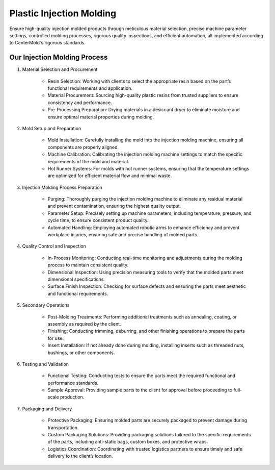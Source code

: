 .. mold documentation master file, created by
   sphinx-quickstart on Sat Jun 15 15:24:46 2024.
   You can adapt this file completely to your liking, but it should at least
   contain the root `toctree` directive.


.. _Injection-molding:

==========================
Plastic Injection Molding 
==========================
Ensure high-quality injection molded products through meticulous material selection, precise machine parameter settings, controlled molding processes, rigorous quality inspections, and efficient automation, all implemented according to CenterMold's rigorous standards.

 .. figure:: _static/Molding_Service.svg
   :align: center

Our Injection Molding Process
------------------------------


1. Material Selection and Procurement

    * Resin Selection: Working with clients to select the appropriate resin based on the part’s functional requirements and application.
    * Material Procurement: Sourcing high-quality plastic resins from trusted suppliers to ensure consistency and performance.
    * Pre-Processing Preparation: Drying materials in a desiccant dryer to eliminate moisture and ensure optimal material properties during molding.

2. Mold Setup and Preparation

    * Mold Installation: Carefully installing the mold into the injection molding machine, ensuring all components are properly aligned.
    * Machine Calibration: Calibrating the injection molding machine settings to match the specific requirements of the mold and material.
    * Hot Runner Systems: For molds with hot runner systems, ensuring that the temperature settings are optimized for efficient material flow and minimal waste.

3. Injection Molding Process Preparation

    * Purging: Thoroughly purging the injection molding machine to eliminate any residual material and prevent contamination, ensuring the highest quality output.
    * Parameter Setup: Precisely setting up machine parameters, including temperature, pressure, and cycle time, to ensure consistent product quality.
    * Automated Handling: Employing automated robotic arms to enhance efficiency and prevent workplace injuries, ensuring safe and precise handling of molded parts.

4. Quality Control and Inspection

    * In-Process Monitoring: Conducting real-time monitoring and adjustments during the molding process to maintain consistent quality.
    * Dimensional Inspection: Using precision measuring tools to verify that the molded parts meet dimensional specifications.
    * Surface Finish Inspection: Checking for surface defects and ensuring the parts meet aesthetic and functional requirements.

.. raw:: html

   <div style="text-align: center; margin-bottom: 20px;">
         <img src="_static/PartsMolding.svg" />
   </div>


.. .. figure:: _static/t1.svg
   :align: right
   :width: 300px

5. Secondary Operations

    * Post-Molding Treatments: Performing additional treatments such as annealing, coating, or assembly as required by the client.
    * Finishing: Conducting trimming, deburring, and other finishing operations to prepare the parts for use.
    * Insert Installation: If not already done during molding, installing inserts such as threaded nuts, bushings, or other components.

.. raw:: html

   <div style="text-align: center; margin-bottom: 20px;">
         <img src="_static/MoldingPost.svg" />
   </div>


6. Testing and Validation

    * Functional Testing: Conducting tests to ensure the parts meet the required functional and performance standards.
    * Sample Approval: Providing sample parts to the client for approval before proceeding to full-scale production.

7. Packaging and Delivery

    * Protective Packaging: Ensuring molded parts are securely packaged to prevent damage during transportation.
    * Custom Packaging Solutions: Providing packaging solutions tailored to the specific requirements of the parts, including anti-static bags, custom boxes, and protective wraps.
    * Logistics Coordination: Coordinating with trusted logistics partners to ensure timely and safe delivery to the client’s location.

.. raw:: html

   <div style="text-align: center; margin-bottom: 20px;">
         <img src="_static/lables.svg" />
   </div>


.. raw:: html

   <a href="_static/RFQ.pdf" style="
      display: inline-block;
      padding: 15px 30px;  /* 增加内边距，使按钮更大 */
      background-color: #2980B9;
      color: white;
      text-align: center;
      text-decoration: none;
      border-radius: 5px;
      position: fixed;
      right: 0;
      top: 50%;
      transform: translateY(-50%);
      margin-right: 10px;
      font-size: 18px;  /* 增加字体大小 */
      line-height: 20px;">
      Get Instant Quote
   </a>
